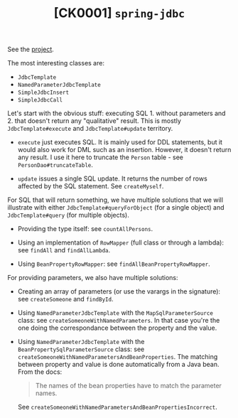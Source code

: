 #+TITLE: [CK0001] =spring-jdbc=

See the [[file:../code/ck0001_spring-jdbc/][project]].

The most interesting classes are:

- ~JdbcTemplate~
- ~NamedParameterJdbcTemplate~
- ~SimpleJdbcInsert~
- ~SimpleJdbcCall~

Let's start with the obvious stuff: executing SQL 1. without
parameters and 2. that doesn't return any "qualitative" result. This
is mostly ~JdbcTemplate#execute~ and ~JdbcTemplate#update~ territory.

- ~execute~ just executes SQL. It is mainly used for DDL statements,
  but it would also work for DML such as an insertion. However, it
  doesn't return any result. I use it here to truncate the =Person=
  table - see ~PersonDao#truncateTable~.

- ~update~ issues a single SQL update. It returns the number of rows
  affected by the SQL statement. See ~createMyself~.

For SQL that will return something, we have multiple solutions that we
will illustrate with either ~JdbcTemplate#queryForObject~ (for a
single object) and ~JdbcTemplate#query~ (for multiple objects).

- Providing the type itself: see ~countAllPersons~.

- Using an implementation of ~RowMapper~ (full class or through a
  lambda): see ~findAll~ and ~findAllLambda~.

- Using ~BeanPropertyRowMapper~: see ~findAllBeanPropertyRowMapper~.

For providing parameters, we also have multiple solutions:

- Creating an array of parameters (or use the varargs in the
  signature): see ~createSomeone~ and ~findById~.

- Using ~NamedParameterJdbcTemplate~ with the ~MapSqlParameterSource~
  class: see ~createSomeoneWithNamedParameters~. In that case you're
  the one doing the correspondance between the property and the value.

- Using ~NamedParameterJdbcTemplate~ with the
  ~BeanPropertySqlParameterSource~ class: see
  ~createSomeoneWithNamedParametersAndBeanProperties~. The matching
  between property and value is done automatically from a Java
  bean. From the docs:

  #+begin_quote
  The names of the bean properties have to match the parameter names.
  #+end_quote

  See ~createSomeoneWithNamedParametersAndBeanPropertiesIncorrect~.
